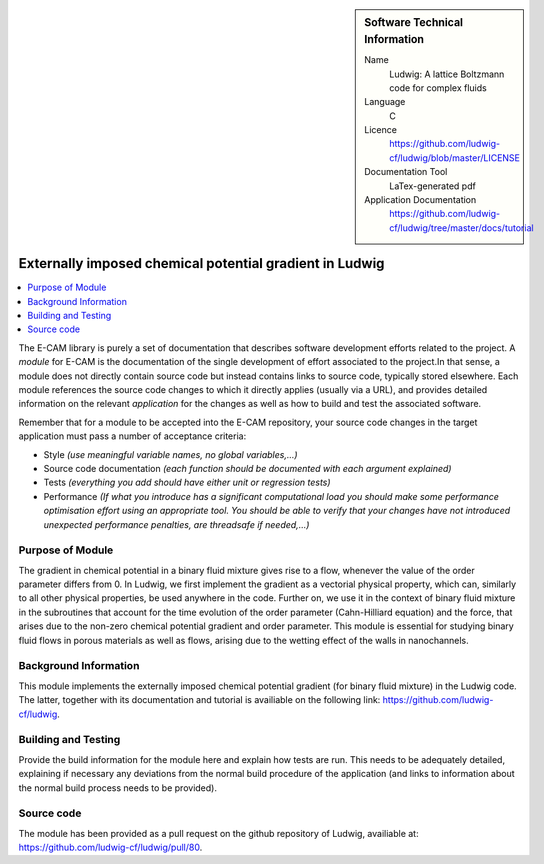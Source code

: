 ..  In ReStructured Text (ReST) indentation and spacing are very important (it is how ReST knows what to do with your
    document). For ReST to understand what you intend and to render it correctly please to keep the structure of this
    template. Make sure that any time you use ReST syntax (such as for ".. sidebar::" below), it needs to be preceded
    and followed by white space (if you see warnings when this file is built they this is a common origin for problems).

..  We allow the template to be standalone, so that the library maintainers add it in the right place

..  Firstly, let's add technical info as a sidebar and allow text below to wrap around it. This list is a work in
    progress, please help us improve it. We use *definition lists* of ReST_ to make this readable.

..  sidebar:: Software Technical Information

  Name
    Ludwig: A lattice Boltzmann code for complex fluids

  Language
    C

  Licence
    `<https://github.com/ludwig-cf/ludwig/blob/master/LICENSE>`_

  Documentation Tool
    LaTex-generated pdf

  Application Documentation
    `<https://github.com/ludwig-cf/ludwig/tree/master/docs/tutorial>`_

..  Relevant Training Material
    Add a link to any relevant training material. If there currently is none then say 'Not currently available.'

..  Software Module Developed by
    Add the name of the person who developed the software for this module here


..  In the next line you have the name of how this module will be referenced in the main documentation (which you  can
    reference, in this case, as ":ref:`example`"). You *MUST* change the reference below from "example" to something
    unique otherwise you will cause cross-referencing errors. The reference must come right before the heading for the
    reference to work (so don't insert a comment between).

.. .. _example:

########################################################
Externally imposed chemical potential gradient in Ludwig
########################################################

..  Let's add a local table of contents to help people navigate the page

..  contents:: :local:

..  Add an abstract for a *general* audience here. Write a few lines that explains the "helicopter view" of why you are
    creating this module. For example, you might say that "This module is a stepping stone to incorporating XXXX effects
    into YYYY process, which in turn should allow ZZZZ to be simulated. If successful, this could make it possible to
    produce compound AAAA while avoiding expensive process BBBB and CCCC."

The E-CAM library is purely a set of documentation that describes software development efforts related to the project. A
*module* for E-CAM is the documentation of the single development of effort associated to the project.In that sense, a
module does not directly contain source code but instead contains links to source code, typically stored elsewhere. Each
module references the source code changes to which it directly applies (usually via a URL), and provides detailed
information on the relevant *application* for the changes as well as how to build and test the associated software.

.. The original source of this page (:download:`readme.rst`) contains lots of additional comments to help you create your
.. documentation *module* so please use this as a starting point. We use Sphinx_ (which in turn uses ReST_) to create this
.. documentation. You are free to add any level of complexity you wish (within the bounds of what Sphinx_ and ReST_ can
.. do). More general instructions for making your contribution can be found in ":ref:`contributing`".

Remember that for a module to be accepted into the E-CAM repository, your source code changes in the target application
must pass a number of acceptance criteria:

* Style *(use meaningful variable names, no global variables,...)*

* Source code documentation *(each function should be documented with each argument explained)*

* Tests *(everything you add should have either unit or regression tests)*

* Performance *(If what you introduce has a significant computational load you should make some performance optimisation
  effort using an appropriate tool. You should be able to verify that your changes have not introduced unexpected
  performance penalties, are threadsafe if needed,...)*

Purpose of Module
_________________

.. Keep the helper text below around in your module by just adding "..  " in front of it, which turns it into a comment

The gradient in chemical potential in a binary fluid mixture gives rise to a flow, whenever the value of the order parameter
differs from 0. In Ludwig, we first implement the gradient as a vectorial physical property, which can, similarly to all
other physical properties, be used anywhere in the code. Further on, we use it in the context of binary fluid
mixture in the subroutines that account for the time evolution of the order parameter (Cahn-Hilliard equation) and the force,
that arises due to the non-zero chemical potential gradient and order parameter. This module is essential for studying binary
fluid flows in porous materials as well as flows, arising due to the wetting effect of the walls in nanochannels.

Background Information
______________________

.. Keep the helper text below around in your module by just adding "..  " in front of it, which turns it into a comment

This module implements the externally imposed chemical potential gradient (for binary fluid mixture) in the Ludwig code.
The latter, together with its documentation and tutorial is availiable on the following link: `<https://github.com/ludwig-cf/ludwig>`_.

Building and Testing
____________________

.. Keep the helper text below around in your module by just adding "..  " in front of it, which turns it into a comment

Provide the build information for the module here and explain how tests are run. This needs to be adequately detailed,
explaining if necessary any deviations from the normal build procedure of the application (and links to information
about the normal build process needs to be provided).


Source code
___________

The module has been provided as a pull request on the github repository of Ludwig, availiable at: `<https://github.com/ludwig-cf/ludwig/pull/80>`_.


